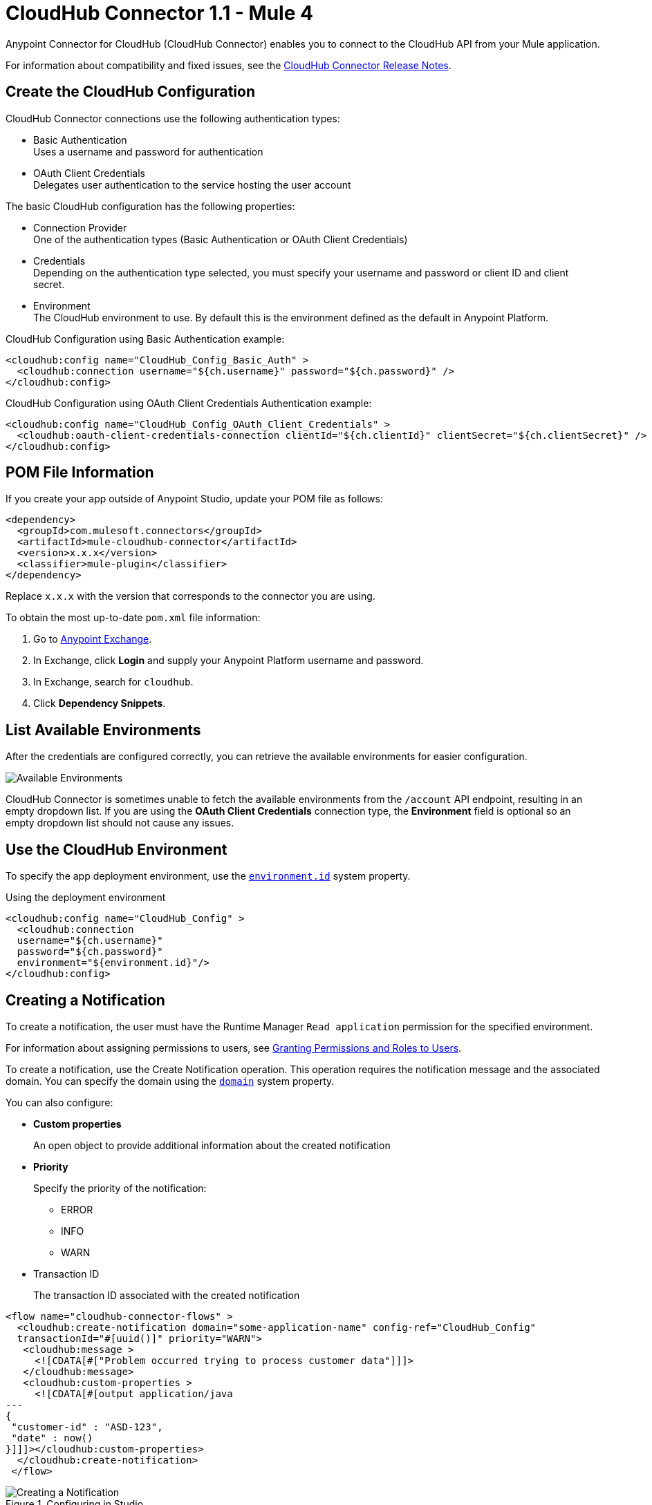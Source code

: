 = CloudHub Connector 1.1 - Mule 4



Anypoint Connector for CloudHub (CloudHub Connector) enables you to connect to the CloudHub API from your Mule application.

For information about compatibility and fixed issues, see the xref:release-notes::connector/cloudhub-connector-release-notes-mule-4.adoc[CloudHub Connector Release Notes].


== Create the CloudHub Configuration

CloudHub Connector connections use the following authentication types:

* Basic Authentication +
Uses a username and password for authentication
* OAuth Client Credentials +
Delegates user authentication to the service hosting the user account

The basic CloudHub configuration has the following properties:

* Connection Provider +
One of the authentication types (Basic Authentication or OAuth Client Credentials)
* Credentials +
Depending on the authentication type selected, you must specify your username and password or client ID and client secret.
* Environment +
The CloudHub environment to use. By default this is the environment defined as the default in Anypoint Platform.

.CloudHub Configuration using Basic Authentication example:
[source,xml,linenums]
----
<cloudhub:config name="CloudHub_Config_Basic_Auth" >
  <cloudhub:connection username="${ch.username}" password="${ch.password}" />
</cloudhub:config>
----

.CloudHub Configuration using OAuth Client Credentials Authentication example:
[source,xml,linenums]
----
<cloudhub:config name="CloudHub_Config_OAuth_Client_Credentials" >
  <cloudhub:oauth-client-credentials-connection clientId="${ch.clientId}" clientSecret="${ch.clientSecret}" />
</cloudhub:config>
----

== POM File Information

If you create your app outside of Anypoint Studio, update your POM file as follows:

[source,xml,linenums]
----
<dependency>
  <groupId>com.mulesoft.connectors</groupId>
  <artifactId>mule-cloudhub-connector</artifactId>
  <version>x.x.x</version>
  <classifier>mule-plugin</classifier>
</dependency>
----

Replace `x.x.x` with the version that corresponds to the connector you are using.

To obtain the most up-to-date `pom.xml` file information:

. Go to https://www.mulesoft.com/exchange/[Anypoint Exchange].
. In Exchange, click *Login* and supply your Anypoint Platform username and password.
. In Exchange, search for `cloudhub`.
. Click *Dependency Snippets*.

== List Available Environments

After the credentials are configured correctly, you can
retrieve the available environments for easier configuration.

image::cloudhub-environments-value-provider.gif[Available Environments]

CloudHub Connector is sometimes unable to fetch the available environments from the `/account` API endpoint, resulting in an empty dropdown list. If you are using the *OAuth Client Credentials* connection type, the *Environment* field is optional so an empty dropdown list should not cause any issues.

== Use the CloudHub Environment

To specify the app deployment environment, use the <<environment.id-sysprop,`environment.id`>> system property.

.Using the deployment environment
[source,xml,linenums]
----
<cloudhub:config name="CloudHub_Config" >
  <cloudhub:connection
  username="${ch.username}"
  password="${ch.password}"
  environment="${environment.id}"/>
</cloudhub:config>
----

[[creating-notifications]]
== Creating a Notification

To create a notification, the user must have the Runtime Manager `Read application` permission for the specified environment.

For information about assigning permissions to users, see xref:access-management::users#granting-permissions-and-roles-to-users[Granting Permissions and Roles to Users].

To create a notification, use the Create Notification operation.
This operation requires the notification message and the associated domain.
You can specify the domain using the <<domain-sysprop,`domain`>> system property.

You can also configure:

* *Custom properties*
+
An open object to provide additional information about the created notification
* *Priority*
+
Specify the priority of the notification:
+
** ERROR
** INFO
** WARN
* Transaction ID
+
The transaction ID associated with the created notification

[source,xml,linenums]
----
<flow name="cloudhub-connector-flows" >
  <cloudhub:create-notification domain="some-application-name" config-ref="CloudHub_Config"
  transactionId="#[uuid()]" priority="WARN">
   <cloudhub:message >
     <![CDATA[#["Problem occurred trying to process customer data"]]]>
   </cloudhub:message>
   <cloudhub:custom-properties >
     <![CDATA[#[output application/java
---
{
 "customer-id" : "ASD-123",
 "date" : now()
}]]]></cloudhub:custom-properties>
  </cloudhub:create-notification>
 </flow>
----

.Configuring in Studio
image::cloudhub-create-notification.png[Creating a Notification]

[[listing-notifications]]
== List Notifications

To consume notifications, use the List Notifications operation.

This operation requires only that you specify the domain from which to retrieve notifications.
You can specify the domain using the <<domain-sysprop,`domain`>> system property.

You can also configure:

* Limit
+
Specifies the number of notifications to retrieve (default `-1`, which indicates all available notifications)
* Status
+
Filters the notifications to retrieve as unread, read, or all (default `unread`, which retrieves only notifications marked as unread
* Search
+
Retrieves only notifications that contain the specified text

[source,xml]
----
<cloudhub:list-notifications config-ref="CloudHub_Config" domain="some-application-name"/>
----

.Configuring in Studio
image::cloudhub-list-notifications.png[Listing Notifications]

This operation returns a list of notifications with the following structure:

[[notification-object]]
[source,yaml,linenums]
----
  Notification:
    type: object
    properties:
      id: string
      domain: string
      priority?: string
      read: boolean
      readOn?: datetime
      createdAt: datetime
      href: string
      properties: object
----

[[marking-notification]]
== Mark a Notification as Read

Use the Mark Notification operation to mark the notification as read.

After a notification is consumed, mark a notification as read so that the next time notifications are read, only the unread ones are retrieved.

The Mark Notification operation requires only the notification ID, which you can obtain from the `id` property of a <<notification-object,Notification object>>.

.Example of marking notifications as read
[source,xml,linenums]
----
<cloudhub:list-notifications config-ref="CloudHub_Config" domain="some-application-name"/>
<foreach>
  <cloudhub:mark-notification markAs="READ" config-ref="CloudHub_Config" notificationId="#[payload.id]"/>
</foreach>
----

[[listing-applications]]
== List Applications

Using the connector, you can retrieve all available applications in the given environment. No configuration is required.

[source,xml]
----
<cloudhub:list-applications config-ref="CloudHub_Config"/>
----

You can customize how information is retrieved to get less or more information about the applications.

[[retrieving-app-info]]
== Retrieve an Application

The connector retrieves information about an application's deployment.
The only required configuration is to specify the domain and the application name.
You can specify the domain using the <<domain-sysprop,`domain`>> system property.

[source,xml]
----
<cloudhub:get-application domain="some-application-name" config-ref="CloudHub_Config"/>
----

This operation returns all information about the application deployment.

== Useful CloudHub System Properties

[%header%autowidth.spread]
|===
|Name |Information |Usage
|[[domain-sysprop]] Domain |The name of the domain where the application is deployed in CloudHub. | ${domain}
|[[environment.id-sysprop]] Environment |The ID of the environment where the application is deployed. | ${environment.id}
|===

== See Also

* xref:connectors::introduction/introduction-to-anypoint-connectors.adoc[Introduction to Anypoint Connectors]
* xref:connectors::introduction/intro-use-exchange.adoc[Use Exchange to Discover Connectors, Templates, and Examples]
* xref:cloudhub-connector-ref.adoc[CloudHub Connector Reference]
* https://www.mulesoft.com/exchange/com.mulesoft.connectors/mule-cloudhub-connector/[CloudHub Connector in Anypoint Exchange]
* https://help.mulesoft.com[MuleSoft Help Center]
